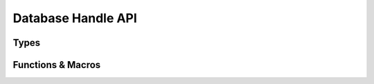 ###################
Database Handle API
###################

.. header-file:: amongoc/database.h

  Components for database-level functionality.


Types
#####

.. type:: amongoc_database

  An incomplete type that acts as a handle to a database open on an
  `amongoc_client`. Create with `amongoc_database_new`, destroy with
  `amongoc_database_delete`.

  A database handle has the following properties:

  - A client handle, obtainable using `amongoc_database_get_client`
  - A name, obtainable using `amongoc_database_get_name`


Functions & Macros
##################

.. function:: amongoc_database* amongoc_database_new(amongoc_client* cl, __string_convertible name)

  Create a new database handle associated with client `cl` for the database
  named `name`.

  :param cl:
    A valid client handle instance. The client handle must outlive the returned
    database handle.
  :return:
    Upon success, returns a non-null handle to a database. If there is an
    allocation failure, returns a null handle.

  .. note::

    This operation does not attempt to perform any modifications on the actual
    remote database. It only creates a client-side database handle.


.. function:: void amongoc_database_delete(amongoc_database* [[transfer, nullable]] db)

  Delete the client-side database handle. If the handle is null, does nothing.

  .. note::

    This function does not perform any server-side operation. It only deletes
    the resources associated with the client-side handle.


.. function::
  amongoc_client amongoc_database_get_client(amongoc_database const* db)
  const char* amongoc_database_get_name(amongoc_database const* db)

  Obtain the `amongoc_client` client handle or database name string associated
  with the database handle.

